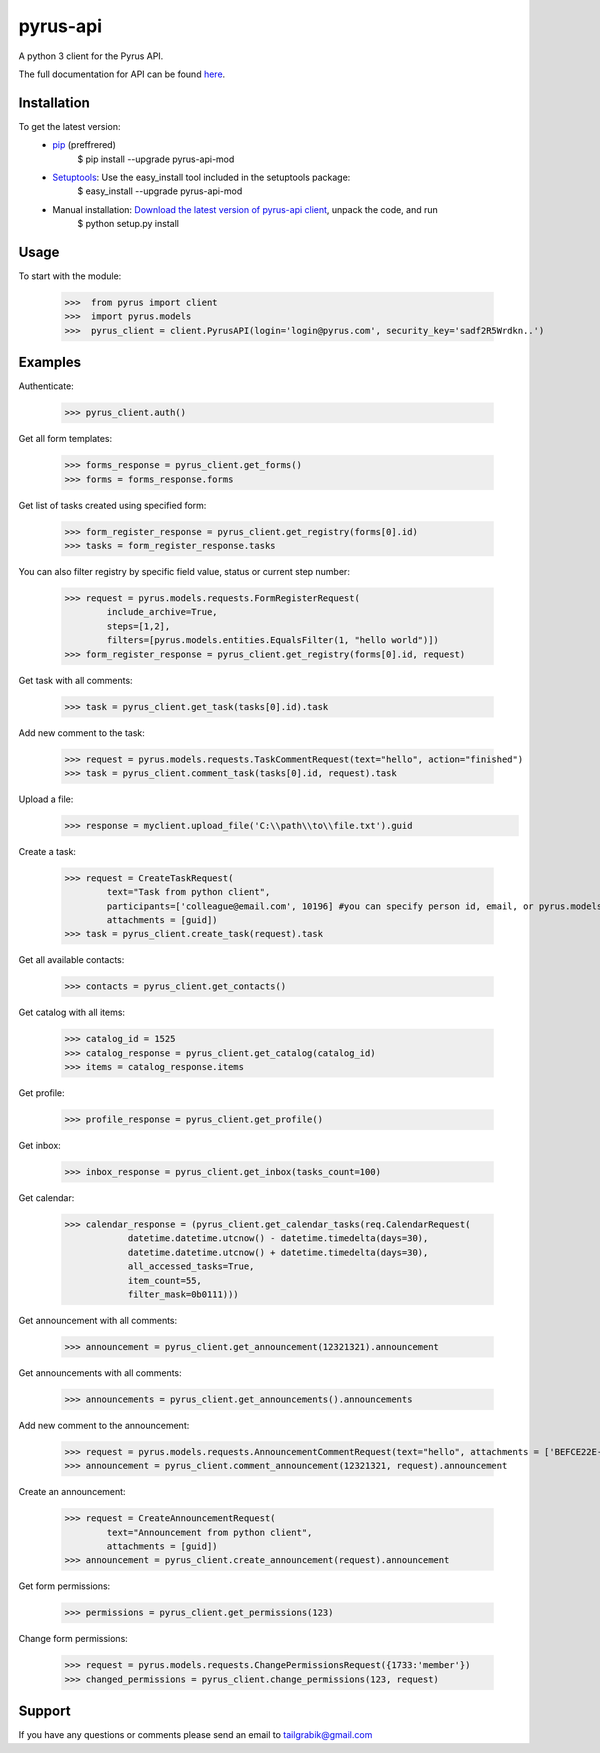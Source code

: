 ==============================
pyrus-api
==============================
A python 3 client for the Pyrus API.

The full documentation for API can be found here_.

.. _here: https://pyrus.com/en/help/api/

-----------------
Installation
-----------------

To get the latest version:
  - pip_ (preffrered)
      $ pip install --upgrade pyrus-api-mod
  - Setuptools_: Use the easy_install tool included in the setuptools package:
      $ easy_install --upgrade pyrus-api-mod
  - Manual installation: `Download the latest version of pyrus-api client`_, unpack the code, and run 
      $ python setup.py install

.. _pip: https://pypi.python.org/pypi/pip
.. _Setuptools: https://pypi.python.org/pypi/setuptools
.. _`Download the latest version of pyrus-api client`: https://pypi.python.org/pypi/pyrus-api-mod/

-----------------
Usage
-----------------
To start with the module:
    
    >>>  from pyrus import client
    >>>  import pyrus.models
    >>>  pyrus_client = client.PyrusAPI(login='login@pyrus.com', security_key='sadf2R5Wrdkn..')

-----------------
Examples
-----------------
Authenticate:
    
    >>> pyrus_client.auth()

Get all form templates:

    >>> forms_response = pyrus_client.get_forms()
    >>> forms = forms_response.forms

Get list of tasks created using specified form:

    >>> form_register_response = pyrus_client.get_registry(forms[0].id)
    >>> tasks = form_register_response.tasks

You can also filter registry by specific field value, status or current step number:

    >>> request = pyrus.models.requests.FormRegisterRequest(
            include_archive=True,
            steps=[1,2],
            filters=[pyrus.models.entities.EqualsFilter(1, "hello world")])
    >>> form_register_response = pyrus_client.get_registry(forms[0].id, request)

Get task with all comments:

    >>> task = pyrus_client.get_task(tasks[0].id).task

Add new comment to the task:

    >>> request = pyrus.models.requests.TaskCommentRequest(text="hello", action="finished")
    >>> task = pyrus_client.comment_task(tasks[0].id, request).task

Upload a file:
    >>> response = myclient.upload_file('C:\\path\\to\\file.txt').guid

Create a task:

    >>> request = CreateTaskRequest(
            text="Task from python client", 
            participants=['colleague@email.com', 10196] #you can specify person id, email, or pyrus.models.entities.Person object
            attachments = [guid])
    >>> task = pyrus_client.create_task(request).task

Get all available contacts:
    
    >>> contacts = pyrus_client.get_contacts()

Get catalog with all items:
    
    >>> catalog_id = 1525
    >>> catalog_response = pyrus_client.get_catalog(catalog_id)
    >>> items = catalog_response.items
	
Get profile:

    >>> profile_response = pyrus_client.get_profile()

Get inbox:

    >>> inbox_response = pyrus_client.get_inbox(tasks_count=100)
    
Get calendar:

    >>> calendar_response = (pyrus_client.get_calendar_tasks(req.CalendarRequest(
	        datetime.datetime.utcnow() - datetime.timedelta(days=30),
	        datetime.datetime.utcnow() + datetime.timedelta(days=30),
	        all_accessed_tasks=True,
	        item_count=55,
	        filter_mask=0b0111)))

Get announcement with all comments:

    >>> announcement = pyrus_client.get_announcement(12321321).announcement
    
Get announcements with all comments:

    >>> announcements = pyrus_client.get_announcements().announcements

Add new comment to the announcement:

    >>> request = pyrus.models.requests.AnnouncementCommentRequest(text="hello", attachments = ['BEFCE22E-AEFF-4771-83D4-2A4B78FB05C6'])
    >>> announcement = pyrus_client.comment_announcement(12321321, request).announcement

Create an announcement:

    >>> request = CreateAnnouncementRequest(
            text="Announcement from python client", 
            attachments = [guid])
    >>> announcement = pyrus_client.create_announcement(request).announcement

Get form permissions:

    >>> permissions = pyrus_client.get_permissions(123)

Change form permissions:

    >>> request = pyrus.models.requests.ChangePermissionsRequest({1733:'member'})
    >>> changed_permissions = pyrus_client.change_permissions(123, request)

-----------------
Support
-----------------
If you have any questions or comments please send an email to tailgrabik@gmail.com
